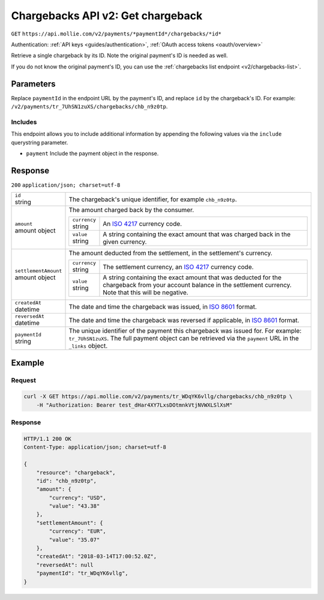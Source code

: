 .. _v2/chargebacks-get:

Chargebacks API v2: Get chargeback
==================================
``GET`` ``https://api.mollie.com/v2/payments/*paymentId*/chargebacks/*id*``

Authentication: :ref:`API keys <guides/authentication>`, :ref:`OAuth access tokens <oauth/overview>`

Retrieve a single chargeback by its ID. Note the original payment's ID is needed as well.

If you do not know the original payment's ID, you can use the :ref:`chargebacks list endpoint <v2/chargebacks-list>`.

Parameters
----------
Replace ``paymentId`` in the endpoint URL by the payment's ID, and replace ``id`` by the chargeback's ID. For example:
``/v2/payments/tr_7UhSN1zuXS/chargebacks/chb_n9z0tp``.

Includes
^^^^^^^^
This endpoint allows you to include additional information by appending the following values via the ``include``
querystring parameter.

* ``payment`` Include the payment object in the response.

Response
--------
``200`` ``application/json; charset=utf-8``

.. list-table::
   :widths: auto

   * - | ``id``
       | string
     - The chargeback's unique identifier, for example ``chb_n9z0tp``.

   * - | ``amount``
       | amount object
     - The amount charged back by the consumer.

       .. list-table::
          :widths: auto

          * - | ``currency``
              | string
            - An `ISO 4217 <https://en.wikipedia.org/wiki/ISO_4217>`_ currency code.

          * - | ``value``
              | string
            - A string containing the exact amount that was charged back in the given currency.

   * - | ``settlementAmount``
       | amount object
     - The amount deducted from the settlement, in the settlement's currency.

       .. list-table::
          :widths: auto

          * - | ``currency``
              | string
            - The settlement currency, an `ISO 4217 <https://en.wikipedia.org/wiki/ISO_4217>`_ currency code.

          * - | ``value``
              | string
            - A string containing the exact amount that was deducted for the chargeback from your account balance in the
              settlement currency. Note that this will be negative.

   * - | ``createdAt``
       | datetime
     - The date and time the chargeback was issued, in `ISO 8601 <https://en.wikipedia.org/wiki/ISO_8601>`_ format.

   * - | ``reversedAt``
       | datetime
     - The date and time the chargeback was reversed if applicable, in
       `ISO 8601 <https://en.wikipedia.org/wiki/ISO_8601>`_ format.

   * - | ``paymentId``
       | string
     - The unique identifier of the payment this chargeback was issued for. For example: ``tr_7UhSN1zuXS``. The full
       payment object can be retrieved via the ``payment`` URL in the ``_links`` object.

Example
-------

Request
^^^^^^^
.. code-block:: bash

   curl -X GET https://api.mollie.com/v2/payments/tr_WDqYK6vllg/chargebacks/chb_n9z0tp \
       -H "Authorization: Bearer test_dHar4XY7LxsDOtmnkVtjNVWXLSlXsM"

Response
^^^^^^^^
.. code-block:: http

   HTTP/1.1 200 OK
   Content-Type: application/json; charset=utf-8

   {
       "resource": "chargeback",
       "id": "chb_n9z0tp",
       "amount": {
           "currency": "USD",
           "value": "43.38"
       },
       "settlementAmount": {
           "currency": "EUR",
           "value": "35.07"
       },
       "createdAt": "2018-03-14T17:00:52.0Z",
       "reversedAt": null
       "paymentId": "tr_WDqYK6vllg",
   }
